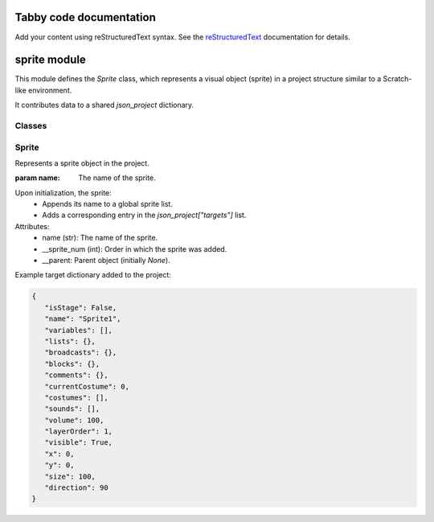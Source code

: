 .. Tabby code documentation master file, created by
   sphinx-quickstart on Thu May 22 17:25:29 2025.
   You can adapt this file completely to your liking, but it should at least
   contain the root `toctree` directive.

Tabby code documentation
========================

Add your content using reStructuredText syntax. See the
`reStructuredText <https://www.sphinx-doc.org/en/master/usage/restructuredtext/index.html>`_
documentation for details.

sprite module
=============

This module defines the `Sprite` class, which represents a visual object (sprite) in a project structure
similar to a Scratch-like environment.

It contributes data to a shared `json_project` dictionary.

Classes
-------

Sprite
------

.. class:: Sprite(name: str)

   Represents a sprite object in the project.

   :param name: The name of the sprite.

   Upon initialization, the sprite:
     - Appends its name to a global sprite list.
     - Adds a corresponding entry in the `json_project["targets"]` list.

   Attributes:
     - name (str): The name of the sprite.
     - __sprite_num (int): Order in which the sprite was added.
     - __parent: Parent object (initially `None`).

   Example target dictionary added to the project:

   .. code-block:: json

      {
         "isStage": False,
         "name": "Sprite1",
         "variables": [],
         "lists": {},
         "broadcasts": {},
         "blocks": {},
         "comments": {},
         "currentCostume": 0,
         "costumes": [],
         "sounds": [],
         "volume": 100,
         "layerOrder": 1,
         "visible": True,
         "x": 0,
         "y": 0,
         "size": 100,
         "direction": 90
      }